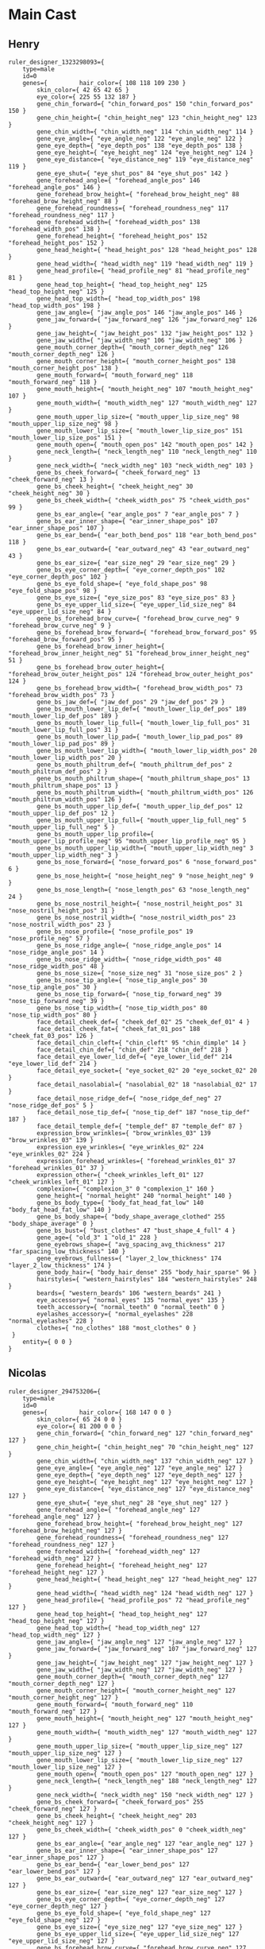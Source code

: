 * Main Cast
** Henry
#+begin_example
ruler_designer_1323298093={
	type=male
	id=0
	genes={ 		hair_color={ 108 118 109 230 }
 		skin_color={ 42 65 42 65 }
 		eye_color={ 225 55 132 187 }
 		gene_chin_forward={ "chin_forward_pos" 150 "chin_forward_pos" 150 }
 		gene_chin_height={ "chin_height_neg" 123 "chin_height_neg" 123 }
 		gene_chin_width={ "chin_width_neg" 114 "chin_width_neg" 114 }
 		gene_eye_angle={ "eye_angle_neg" 122 "eye_angle_neg" 122 }
 		gene_eye_depth={ "eye_depth_pos" 138 "eye_depth_pos" 138 }
 		gene_eye_height={ "eye_height_neg" 124 "eye_height_neg" 124 }
 		gene_eye_distance={ "eye_distance_neg" 119 "eye_distance_neg" 119 }
 		gene_eye_shut={ "eye_shut_pos" 84 "eye_shut_pos" 142 }
 		gene_forehead_angle={ "forehead_angle_pos" 146 "forehead_angle_pos" 146 }
 		gene_forehead_brow_height={ "forehead_brow_height_neg" 88 "forehead_brow_height_neg" 88 }
 		gene_forehead_roundness={ "forehead_roundness_neg" 117 "forehead_roundness_neg" 117 }
 		gene_forehead_width={ "forehead_width_pos" 138 "forehead_width_pos" 138 }
 		gene_forehead_height={ "forehead_height_pos" 152 "forehead_height_pos" 152 }
 		gene_head_height={ "head_height_pos" 128 "head_height_pos" 128 }
 		gene_head_width={ "head_width_neg" 119 "head_width_neg" 119 }
 		gene_head_profile={ "head_profile_neg" 81 "head_profile_neg" 81 }
 		gene_head_top_height={ "head_top_height_neg" 125 "head_top_height_neg" 125 }
 		gene_head_top_width={ "head_top_width_pos" 198 "head_top_width_pos" 198 }
 		gene_jaw_angle={ "jaw_angle_pos" 146 "jaw_angle_pos" 146 }
 		gene_jaw_forward={ "jaw_forward_neg" 126 "jaw_forward_neg" 126 }
 		gene_jaw_height={ "jaw_height_pos" 132 "jaw_height_pos" 132 }
 		gene_jaw_width={ "jaw_width_neg" 106 "jaw_width_neg" 106 }
 		gene_mouth_corner_depth={ "mouth_corner_depth_neg" 126 "mouth_corner_depth_neg" 126 }
 		gene_mouth_corner_height={ "mouth_corner_height_pos" 138 "mouth_corner_height_pos" 138 }
 		gene_mouth_forward={ "mouth_forward_neg" 118 "mouth_forward_neg" 118 }
 		gene_mouth_height={ "mouth_height_neg" 107 "mouth_height_neg" 107 }
 		gene_mouth_width={ "mouth_width_neg" 127 "mouth_width_neg" 127 }
 		gene_mouth_upper_lip_size={ "mouth_upper_lip_size_neg" 98 "mouth_upper_lip_size_neg" 98 }
 		gene_mouth_lower_lip_size={ "mouth_lower_lip_size_pos" 151 "mouth_lower_lip_size_pos" 151 }
 		gene_mouth_open={ "mouth_open_pos" 142 "mouth_open_pos" 142 }
 		gene_neck_length={ "neck_length_neg" 110 "neck_length_neg" 110 }
 		gene_neck_width={ "neck_width_neg" 103 "neck_width_neg" 103 }
 		gene_bs_cheek_forward={ "cheek_forward_neg" 13 "cheek_forward_neg" 13 }
 		gene_bs_cheek_height={ "cheek_height_neg" 30 "cheek_height_neg" 30 }
 		gene_bs_cheek_width={ "cheek_width_pos" 75 "cheek_width_pos" 99 }
 		gene_bs_ear_angle={ "ear_angle_pos" 7 "ear_angle_pos" 7 }
 		gene_bs_ear_inner_shape={ "ear_inner_shape_pos" 107 "ear_inner_shape_pos" 107 }
 		gene_bs_ear_bend={ "ear_both_bend_pos" 118 "ear_both_bend_pos" 118 }
 		gene_bs_ear_outward={ "ear_outward_neg" 43 "ear_outward_neg" 43 }
 		gene_bs_ear_size={ "ear_size_neg" 29 "ear_size_neg" 29 }
 		gene_bs_eye_corner_depth={ "eye_corner_depth_pos" 102 "eye_corner_depth_pos" 102 }
 		gene_bs_eye_fold_shape={ "eye_fold_shape_pos" 98 "eye_fold_shape_pos" 98 }
 		gene_bs_eye_size={ "eye_size_pos" 83 "eye_size_pos" 83 }
 		gene_bs_eye_upper_lid_size={ "eye_upper_lid_size_neg" 84 "eye_upper_lid_size_neg" 84 }
 		gene_bs_forehead_brow_curve={ "forehead_brow_curve_neg" 9 "forehead_brow_curve_neg" 9 }
 		gene_bs_forehead_brow_forward={ "forehead_brow_forward_pos" 95 "forehead_brow_forward_pos" 95 }
 		gene_bs_forehead_brow_inner_height={ "forehead_brow_inner_height_neg" 51 "forehead_brow_inner_height_neg" 51 }
 		gene_bs_forehead_brow_outer_height={ "forehead_brow_outer_height_pos" 124 "forehead_brow_outer_height_pos" 124 }
 		gene_bs_forehead_brow_width={ "forehead_brow_width_pos" 73 "forehead_brow_width_pos" 73 }
 		gene_bs_jaw_def={ "jaw_def_pos" 29 "jaw_def_pos" 29 }
 		gene_bs_mouth_lower_lip_def={ "mouth_lower_lip_def_pos" 189 "mouth_lower_lip_def_pos" 189 }
 		gene_bs_mouth_lower_lip_full={ "mouth_lower_lip_full_pos" 31 "mouth_lower_lip_full_pos" 31 }
 		gene_bs_mouth_lower_lip_pad={ "mouth_lower_lip_pad_pos" 89 "mouth_lower_lip_pad_pos" 89 }
 		gene_bs_mouth_lower_lip_width={ "mouth_lower_lip_width_pos" 20 "mouth_lower_lip_width_pos" 20 }
 		gene_bs_mouth_philtrum_def={ "mouth_philtrum_def_pos" 2 "mouth_philtrum_def_pos" 2 }
 		gene_bs_mouth_philtrum_shape={ "mouth_philtrum_shape_pos" 13 "mouth_philtrum_shape_pos" 13 }
 		gene_bs_mouth_philtrum_width={ "mouth_philtrum_width_pos" 126 "mouth_philtrum_width_pos" 126 }
 		gene_bs_mouth_upper_lip_def={ "mouth_upper_lip_def_pos" 12 "mouth_upper_lip_def_pos" 12 }
 		gene_bs_mouth_upper_lip_full={ "mouth_upper_lip_full_neg" 5 "mouth_upper_lip_full_neg" 5 }
 		gene_bs_mouth_upper_lip_profile={ "mouth_upper_lip_profile_neg" 95 "mouth_upper_lip_profile_neg" 95 }
 		gene_bs_mouth_upper_lip_width={ "mouth_upper_lip_width_neg" 3 "mouth_upper_lip_width_neg" 3 }
 		gene_bs_nose_forward={ "nose_forward_pos" 6 "nose_forward_pos" 6 }
 		gene_bs_nose_height={ "nose_height_neg" 9 "nose_height_neg" 9 }
 		gene_bs_nose_length={ "nose_length_pos" 63 "nose_length_neg" 24 }
 		gene_bs_nose_nostril_height={ "nose_nostril_height_pos" 31 "nose_nostril_height_pos" 31 }
 		gene_bs_nose_nostril_width={ "nose_nostril_width_pos" 23 "nose_nostril_width_pos" 23 }
 		gene_bs_nose_profile={ "nose_profile_pos" 19 "nose_profile_neg" 57 }
 		gene_bs_nose_ridge_angle={ "nose_ridge_angle_pos" 14 "nose_ridge_angle_pos" 14 }
 		gene_bs_nose_ridge_width={ "nose_ridge_width_pos" 48 "nose_ridge_width_pos" 48 }
 		gene_bs_nose_size={ "nose_size_neg" 31 "nose_size_pos" 2 }
 		gene_bs_nose_tip_angle={ "nose_tip_angle_pos" 30 "nose_tip_angle_pos" 30 }
 		gene_bs_nose_tip_forward={ "nose_tip_forward_neg" 39 "nose_tip_forward_neg" 39 }
 		gene_bs_nose_tip_width={ "nose_tip_width_pos" 80 "nose_tip_width_pos" 80 }
 		face_detail_cheek_def={ "cheek_def_02" 25 "cheek_def_01" 4 }
 		face_detail_cheek_fat={ "cheek_fat_01_pos" 188 "cheek_fat_03_pos" 126 }
 		face_detail_chin_cleft={ "chin_cleft" 95 "chin_dimple" 14 }
 		face_detail_chin_def={ "chin_def" 218 "chin_def" 218 }
 		face_detail_eye_lower_lid_def={ "eye_lower_lid_def" 214 "eye_lower_lid_def" 214 }
 		face_detail_eye_socket={ "eye_socket_02" 20 "eye_socket_02" 20 }
 		face_detail_nasolabial={ "nasolabial_02" 18 "nasolabial_02" 17 }
 		face_detail_nose_ridge_def={ "nose_ridge_def_neg" 27 "nose_ridge_def_pos" 5 }
 		face_detail_nose_tip_def={ "nose_tip_def" 187 "nose_tip_def" 187 }
 		face_detail_temple_def={ "temple_def" 87 "temple_def" 87 }
 		expression_brow_wrinkles={ "brow_wrinkles_03" 139 "brow_wrinkles_03" 139 }
 		expression_eye_wrinkles={ "eye_wrinkles_02" 224 "eye_wrinkles_02" 224 }
 		expression_forehead_wrinkles={ "forehead_wrinkles_01" 37 "forehead_wrinkles_01" 37 }
 		expression_other={ "cheek_wrinkles_left_01" 127 "cheek_wrinkles_left_01" 127 }
 		complexion={ "complexion_3" 0 "complexion_1" 160 }
 		gene_height={ "normal_height" 240 "normal_height" 140 }
 		gene_bs_body_type={ "body_fat_head_fat_low" 140 "body_fat_head_fat_low" 140 }
 		gene_bs_body_shape={ "body_shape_average_clothed" 255 "body_shape_average" 0 }
 		gene_bs_bust={ "bust_clothes" 47 "bust_shape_4_full" 4 }
 		gene_age={ "old_3" 1 "old_1" 228 }
 		gene_eyebrows_shape={ "avg_spacing_avg_thickness" 217 "far_spacing_low_thickness" 140 }
 		gene_eyebrows_fullness={ "layer_2_low_thickness" 174 "layer_2_low_thickness" 174 }
 		gene_body_hair={ "body_hair_dense" 255 "body_hair_sparse" 96 }
 		hairstyles={ "western_hairstyles" 184 "western_hairstyles" 248 }
 		beards={ "western_beards" 106 "western_beards" 241 }
 		eye_accessory={ "normal_eyes" 135 "normal_eyes" 135 }
 		teeth_accessory={ "normal_teeth" 0 "normal_teeth" 0 }
 		eyelashes_accessory={ "normal_eyelashes" 228 "normal_eyelashes" 228 }
 		clothes={ "no_clothes" 188 "most_clothes" 0 }
 }
	entity={ 0 0 }
}
#+end_example

** Nicolas
#+begin_example
ruler_designer_294753206={
	type=male
	id=0
	genes={ 		hair_color={ 168 147 0 0 }
 		skin_color={ 65 24 0 0 }
 		eye_color={ 81 200 0 0 }
 		gene_chin_forward={ "chin_forward_neg" 127 "chin_forward_neg" 127 }
 		gene_chin_height={ "chin_height_neg" 70 "chin_height_neg" 127 }
 		gene_chin_width={ "chin_width_neg" 137 "chin_width_neg" 127 }
 		gene_eye_angle={ "eye_angle_neg" 127 "eye_angle_neg" 127 }
 		gene_eye_depth={ "eye_depth_neg" 127 "eye_depth_neg" 127 }
 		gene_eye_height={ "eye_height_neg" 127 "eye_height_neg" 127 }
 		gene_eye_distance={ "eye_distance_neg" 127 "eye_distance_neg" 127 }
 		gene_eye_shut={ "eye_shut_neg" 28 "eye_shut_neg" 127 }
 		gene_forehead_angle={ "forehead_angle_neg" 127 "forehead_angle_neg" 127 }
 		gene_forehead_brow_height={ "forehead_brow_height_neg" 127 "forehead_brow_height_neg" 127 }
 		gene_forehead_roundness={ "forehead_roundness_neg" 127 "forehead_roundness_neg" 127 }
 		gene_forehead_width={ "forehead_width_neg" 127 "forehead_width_neg" 127 }
 		gene_forehead_height={ "forehead_height_neg" 127 "forehead_height_neg" 127 }
 		gene_head_height={ "head_height_neg" 127 "head_height_neg" 127 }
 		gene_head_width={ "head_width_neg" 124 "head_width_neg" 127 }
 		gene_head_profile={ "head_profile_pos" 72 "head_profile_neg" 127 }
 		gene_head_top_height={ "head_top_height_neg" 127 "head_top_height_neg" 127 }
 		gene_head_top_width={ "head_top_width_neg" 127 "head_top_width_neg" 127 }
 		gene_jaw_angle={ "jaw_angle_neg" 127 "jaw_angle_neg" 127 }
 		gene_jaw_forward={ "jaw_forward_neg" 107 "jaw_forward_neg" 127 }
 		gene_jaw_height={ "jaw_height_neg" 127 "jaw_height_neg" 127 }
 		gene_jaw_width={ "jaw_width_neg" 127 "jaw_width_neg" 127 }
 		gene_mouth_corner_depth={ "mouth_corner_depth_neg" 127 "mouth_corner_depth_neg" 127 }
 		gene_mouth_corner_height={ "mouth_corner_height_neg" 127 "mouth_corner_height_neg" 127 }
 		gene_mouth_forward={ "mouth_forward_neg" 110 "mouth_forward_neg" 127 }
 		gene_mouth_height={ "mouth_height_neg" 127 "mouth_height_neg" 127 }
 		gene_mouth_width={ "mouth_width_neg" 127 "mouth_width_neg" 127 }
 		gene_mouth_upper_lip_size={ "mouth_upper_lip_size_neg" 127 "mouth_upper_lip_size_neg" 127 }
 		gene_mouth_lower_lip_size={ "mouth_lower_lip_size_neg" 127 "mouth_lower_lip_size_neg" 127 }
 		gene_mouth_open={ "mouth_open_pos" 127 "mouth_open_neg" 127 }
 		gene_neck_length={ "neck_length_neg" 188 "neck_length_neg" 127 }
 		gene_neck_width={ "neck_width_neg" 150 "neck_width_neg" 127 }
 		gene_bs_cheek_forward={ "cheek_forward_pos" 255 "cheek_forward_neg" 127 }
 		gene_bs_cheek_height={ "cheek_height_neg" 203 "cheek_height_neg" 127 }
 		gene_bs_cheek_width={ "cheek_width_pos" 0 "cheek_width_neg" 127 }
 		gene_bs_ear_angle={ "ear_angle_neg" 127 "ear_angle_neg" 127 }
 		gene_bs_ear_inner_shape={ "ear_inner_shape_pos" 127 "ear_inner_shape_pos" 127 }
 		gene_bs_ear_bend={ "ear_lower_bend_pos" 127 "ear_lower_bend_pos" 127 }
 		gene_bs_ear_outward={ "ear_outward_neg" 127 "ear_outward_neg" 127 }
 		gene_bs_ear_size={ "ear_size_neg" 127 "ear_size_neg" 127 }
 		gene_bs_eye_corner_depth={ "eye_corner_depth_neg" 127 "eye_corner_depth_neg" 127 }
 		gene_bs_eye_fold_shape={ "eye_fold_shape_neg" 127 "eye_fold_shape_neg" 127 }
 		gene_bs_eye_size={ "eye_size_neg" 127 "eye_size_neg" 127 }
 		gene_bs_eye_upper_lid_size={ "eye_upper_lid_size_neg" 127 "eye_upper_lid_size_neg" 127 }
 		gene_bs_forehead_brow_curve={ "forehead_brow_curve_neg" 127 "forehead_brow_curve_neg" 127 }
 		gene_bs_forehead_brow_forward={ "forehead_brow_forward_neg" 127 "forehead_brow_forward_neg" 127 }
 		gene_bs_forehead_brow_inner_height={ "forehead_brow_inner_height_neg" 127 "forehead_brow_inner_height_neg" 127 }
 		gene_bs_forehead_brow_outer_height={ "forehead_brow_outer_height_neg" 127 "forehead_brow_outer_height_neg" 127 }
 		gene_bs_forehead_brow_width={ "forehead_brow_width_neg" 127 "forehead_brow_width_neg" 127 }
 		gene_bs_jaw_def={ "jaw_def_pos" 86 "jaw_def_neg" 127 }
 		gene_bs_mouth_lower_lip_def={ "mouth_lower_lip_def_pos" 127 "mouth_lower_lip_def_pos" 127 }
 		gene_bs_mouth_lower_lip_full={ "mouth_lower_lip_full_neg" 127 "mouth_lower_lip_full_neg" 127 }
 		gene_bs_mouth_lower_lip_pad={ "mouth_lower_lip_pad_neg" 127 "mouth_lower_lip_pad_neg" 127 }
 		gene_bs_mouth_lower_lip_width={ "mouth_lower_lip_width_neg" 127 "mouth_lower_lip_width_neg" 127 }
 		gene_bs_mouth_philtrum_def={ "mouth_philtrum_def_pos" 127 "mouth_philtrum_def_pos" 127 }
 		gene_bs_mouth_philtrum_shape={ "mouth_philtrum_shape_neg" 127 "mouth_philtrum_shape_neg" 127 }
 		gene_bs_mouth_philtrum_width={ "mouth_philtrum_width_neg" 127 "mouth_philtrum_width_neg" 127 }
 		gene_bs_mouth_upper_lip_def={ "mouth_upper_lip_def_pos" 127 "mouth_upper_lip_def_pos" 127 }
 		gene_bs_mouth_upper_lip_full={ "mouth_upper_lip_full_neg" 127 "mouth_upper_lip_full_neg" 127 }
 		gene_bs_mouth_upper_lip_profile={ "mouth_upper_lip_profile_neg" 127 "mouth_upper_lip_profile_neg" 127 }
 		gene_bs_mouth_upper_lip_width={ "mouth_upper_lip_width_neg" 127 "mouth_upper_lip_width_neg" 127 }
 		gene_bs_nose_forward={ "nose_forward_neg" 127 "nose_forward_neg" 127 }
 		gene_bs_nose_height={ "nose_height_neg" 2 "nose_height_neg" 127 }
 		gene_bs_nose_length={ "nose_length_pos" 105 "nose_length_neg" 127 }
 		gene_bs_nose_nostril_height={ "nose_nostril_height_neg" 127 "nose_nostril_height_neg" 127 }
 		gene_bs_nose_nostril_width={ "nose_nostril_width_neg" 127 "nose_nostril_width_neg" 127 }
 		gene_bs_nose_profile={ "nose_profile_neg" 127 "nose_profile_neg" 127 }
 		gene_bs_nose_ridge_angle={ "nose_ridge_angle_neg" 127 "nose_ridge_angle_neg" 127 }
 		gene_bs_nose_ridge_width={ "nose_ridge_width_neg" 127 "nose_ridge_width_neg" 127 }
 		gene_bs_nose_size={ "nose_size_neg" 127 "nose_size_neg" 127 }
 		gene_bs_nose_tip_angle={ "nose_tip_angle_neg" 127 "nose_tip_angle_neg" 127 }
 		gene_bs_nose_tip_forward={ "nose_tip_forward_neg" 127 "nose_tip_forward_neg" 127 }
 		gene_bs_nose_tip_width={ "nose_tip_width_neg" 127 "nose_tip_width_neg" 127 }
 		face_detail_cheek_def={ "cheek_def_01" 127 "cheek_def_01" 127 }
 		face_detail_cheek_fat={ "cheek_fat_01_neg" 0 "cheek_fat_01_pos" 127 }
 		face_detail_chin_cleft={ "chin_cleft" 127 "chin_cleft" 127 }
 		face_detail_chin_def={ "chin_def" 165 "chin_def" 127 }
 		face_detail_eye_lower_lid_def={ "eye_lower_lid_def" 127 "eye_lower_lid_def" 127 }
 		face_detail_eye_socket={ "eye_socket_01" 127 "eye_socket_01" 127 }
 		face_detail_nasolabial={ "nasolabial_03" 108 "nasolabial_01" 127 }
 		face_detail_nose_ridge_def={ "nose_ridge_def_pos" 127 "nose_ridge_def_pos" 127 }
 		face_detail_nose_tip_def={ "nose_tip_def" 127 "nose_tip_def" 127 }
 		face_detail_temple_def={ "temple_def" 127 "temple_def" 127 }
 		expression_brow_wrinkles={ "brow_wrinkles_01" 127 "brow_wrinkles_01" 127 }
 		expression_eye_wrinkles={ "eye_wrinkles_01" 127 "eye_wrinkles_01" 127 }
 		expression_forehead_wrinkles={ "forehead_wrinkles_01" 127 "forehead_wrinkles_01" 127 }
 		expression_other={ "cheek_wrinkles_left_01" 127 "cheek_wrinkles_left_01" 127 }
 		complexion={ "complexion_beauty_1" 151 "complexion_1" 127 }
 		gene_height={ "full_height" 168 "full_height" 127 }
 		gene_bs_body_type={ "body_average" 138 "body_average" 127 }
 		gene_bs_body_shape={ "body_shape_average_clothed" 255 "body_shape_average_clothed" 127 }
 		gene_bs_bust={ "bust_clothes" 127 "bust_clothes" 127 }
 		gene_age={ "old_beauty_1" 255 "old_1" 127 }
 		gene_eyebrows_shape={ "avg_spacing_low_thickness" 225 "no_eyebrows" 127 }
 		gene_eyebrows_fullness={ "layer_2_avg_thickness" 255 "no_eyebrows" 127 }
 		gene_body_hair={ "body_hair_avg_low_stubble" 255 "body_hair_sparse" 127 }
 		hairstyles={ "western_hairstyles" 253 "all_hairstyles" 0 }
 		beards={ "western_beards" 96 "no_beard" 0 }
 		eye_accessory={ "normal_eyes" 0 "normal_eyes" 0 }
 		teeth_accessory={ "no_teeth" 0 "normal_teeth" 0 }
 		eyelashes_accessory={ "no_eyelashes" 0 "no_eyelashes" 0 }
 		clothes={ "no_clothes" 188 "most_clothes" 0 }
 }
	entity={ 0 0 }
}
#+end_example

** Simon Hayward
#+begin_example
ruler_designer_611914042={
	type=male
	id=0
	genes={ 		hair_color={ 135 147 234 144 }
 		skin_color={ 127 69 127 69 }
 		eye_color={ 54 121 195 153 }
 		gene_chin_forward={ "chin_forward_neg" 125 "chin_forward_neg" 125 }
 		gene_chin_height={ "chin_height_neg" 121 "chin_height_neg" 121 }
 		gene_chin_width={ "chin_width_neg" 119 "chin_width_neg" 119 }
 		gene_eye_angle={ "eye_angle_neg" 116 "eye_angle_neg" 116 }
 		gene_eye_depth={ "eye_depth_neg" 115 "eye_depth_neg" 115 }
 		gene_eye_height={ "eye_height_pos" 139 "eye_height_pos" 139 }
 		gene_eye_distance={ "eye_distance_neg" 117 "eye_distance_neg" 117 }
 		gene_eye_shut={ "eye_shut_neg" 109 "eye_shut_neg" 109 }
 		gene_forehead_angle={ "forehead_angle_neg" 115 "forehead_angle_neg" 115 }
 		gene_forehead_brow_height={ "forehead_brow_height_pos" 173 "forehead_brow_height_pos" 173 }
 		gene_forehead_roundness={ "forehead_roundness_pos" 139 "forehead_roundness_pos" 139 }
 		gene_forehead_width={ "forehead_width_pos" 128 "forehead_width_pos" 128 }
 		gene_forehead_height={ "forehead_height_neg" 96 "forehead_height_neg" 96 }
 		gene_head_height={ "head_height_neg" 113 "head_height_neg" 113 }
 		gene_head_width={ "head_width_pos" 134 "head_width_pos" 134 }
 		gene_head_profile={ "head_profile_neg" 117 "head_profile_neg" 117 }
 		gene_head_top_height={ "head_top_height_neg" 120 "head_top_height_neg" 120 }
 		gene_head_top_width={ "head_top_width_pos" 187 "head_top_width_pos" 187 }
 		gene_jaw_angle={ "jaw_angle_neg" 112 "jaw_angle_neg" 112 }
 		gene_jaw_forward={ "jaw_forward_neg" 95 "jaw_forward_neg" 95 }
 		gene_jaw_height={ "jaw_height_neg" 121 "jaw_height_neg" 121 }
 		gene_jaw_width={ "jaw_width_pos" 151 "jaw_width_pos" 151 }
 		gene_mouth_corner_depth={ "mouth_corner_depth_pos" 132 "mouth_corner_depth_pos" 132 }
 		gene_mouth_corner_height={ "mouth_corner_height_pos" 134 "mouth_corner_height_pos" 134 }
 		gene_mouth_forward={ "mouth_forward_pos" 143 "mouth_forward_pos" 143 }
 		gene_mouth_height={ "mouth_height_neg" 127 "mouth_height_neg" 127 }
 		gene_mouth_width={ "mouth_width_pos" 138 "mouth_width_pos" 138 }
 		gene_mouth_upper_lip_size={ "mouth_upper_lip_size_pos" 48 "mouth_upper_lip_size_pos" 133 }
 		gene_mouth_lower_lip_size={ "mouth_lower_lip_size_neg" 123 "mouth_lower_lip_size_neg" 123 }
 		gene_mouth_open={ "mouth_open_neg" 26 "mouth_open_neg" 26 }
 		gene_neck_length={ "neck_length_pos" 153 "neck_length_pos" 153 }
 		gene_neck_width={ "neck_width_pos" 132 "neck_width_pos" 132 }
 		gene_bs_cheek_forward={ "cheek_forward_neg" 120 "cheek_forward_neg" 120 }
 		gene_bs_cheek_height={ "cheek_height_neg" 79 "cheek_height_neg" 79 }
 		gene_bs_cheek_width={ "cheek_width_pos" 110 "cheek_width_pos" 110 }
 		gene_bs_ear_angle={ "ear_angle_neg" 16 "ear_angle_neg" 16 }
 		gene_bs_ear_inner_shape={ "ear_inner_shape_pos" 49 "ear_inner_shape_pos" 49 }
 		gene_bs_ear_bend={ "ear_upper_bend_pos" 170 "ear_upper_bend_pos" 170 }
 		gene_bs_ear_outward={ "ear_outward_pos" 51 "ear_outward_pos" 51 }
 		gene_bs_ear_size={ "ear_size_neg" 69 "ear_size_neg" 69 }
 		gene_bs_eye_corner_depth={ "eye_corner_depth_neg" 94 "eye_corner_depth_neg" 94 }
 		gene_bs_eye_fold_shape={ "eye_fold_shape_pos" 32 "eye_fold_shape_pos" 32 }
 		gene_bs_eye_size={ "eye_size_neg" 73 "eye_size_neg" 73 }
 		gene_bs_eye_upper_lid_size={ "eye_upper_lid_size_neg" 70 "eye_upper_lid_size_neg" 70 }
 		gene_bs_forehead_brow_curve={ "forehead_brow_curve_neg" 45 "forehead_brow_curve_neg" 45 }
 		gene_bs_forehead_brow_forward={ "forehead_brow_forward_pos" 7 "forehead_brow_forward_pos" 7 }
 		gene_bs_forehead_brow_inner_height={ "forehead_brow_inner_height_neg" 92 "forehead_brow_inner_height_neg" 92 }
 		gene_bs_forehead_brow_outer_height={ "forehead_brow_outer_height_neg" 117 "forehead_brow_outer_height_neg" 117 }
 		gene_bs_forehead_brow_width={ "forehead_brow_width_pos" 81 "forehead_brow_width_pos" 81 }
 		gene_bs_jaw_def={ "jaw_def_pos" 54 "jaw_def_pos" 54 }
 		gene_bs_mouth_lower_lip_def={ "mouth_lower_lip_def_pos" 177 "mouth_lower_lip_def_pos" 177 }
 		gene_bs_mouth_lower_lip_full={ "mouth_lower_lip_full_pos" 23 "mouth_lower_lip_full_pos" 23 }
 		gene_bs_mouth_lower_lip_pad={ "mouth_lower_lip_pad_pos" 0 "mouth_lower_lip_pad_neg" 0 }
 		gene_bs_mouth_lower_lip_width={ "mouth_lower_lip_width_pos" 113 "mouth_lower_lip_width_pos" 113 }
 		gene_bs_mouth_philtrum_def={ "mouth_philtrum_def_pos" 33 "mouth_philtrum_def_pos" 33 }
 		gene_bs_mouth_philtrum_shape={ "mouth_philtrum_shape_pos" 38 "mouth_philtrum_shape_pos" 38 }
 		gene_bs_mouth_philtrum_width={ "mouth_philtrum_width_neg" 95 "mouth_philtrum_width_neg" 95 }
 		gene_bs_mouth_upper_lip_def={ "mouth_upper_lip_def_pos" 13 "mouth_upper_lip_def_pos" 13 }
 		gene_bs_mouth_upper_lip_full={ "mouth_upper_lip_full_pos" 10 "mouth_upper_lip_full_pos" 10 }
 		gene_bs_mouth_upper_lip_profile={ "mouth_upper_lip_profile_pos" 77 "mouth_upper_lip_profile_pos" 77 }
 		gene_bs_mouth_upper_lip_width={ "mouth_upper_lip_width_neg" 126 "mouth_upper_lip_width_neg" 126 }
 		gene_bs_nose_forward={ "nose_forward_pos" 35 "nose_forward_pos" 35 }
 		gene_bs_nose_height={ "nose_height_pos" 84 "nose_height_pos" 84 }
 		gene_bs_nose_length={ "nose_length_neg" 16 "nose_length_neg" 16 }
 		gene_bs_nose_nostril_height={ "nose_nostril_height_neg" 38 "nose_nostril_height_neg" 38 }
 		gene_bs_nose_nostril_width={ "nose_nostril_width_neg" 32 "nose_nostril_width_neg" 32 }
 		gene_bs_nose_profile={ "nose_profile_hawk" 69 "nose_profile_hawk" 69 }
 		gene_bs_nose_ridge_angle={ "nose_ridge_angle_pos" 35 "nose_ridge_angle_pos" 35 }
 		gene_bs_nose_ridge_width={ "nose_ridge_width_neg" 129 "nose_ridge_width_neg" 15 }
 		gene_bs_nose_size={ "nose_size_neg" 95 "nose_size_pos" 76 }
 		gene_bs_nose_tip_angle={ "nose_tip_angle_neg" 3 "nose_tip_angle_neg" 3 }
 		gene_bs_nose_tip_forward={ "nose_tip_forward_neg" 59 "nose_tip_forward_neg" 59 }
 		gene_bs_nose_tip_width={ "nose_tip_width_neg" 37 "nose_tip_width_pos" 140 }
 		face_detail_cheek_def={ "cheek_def_02" 0 "cheek_def_02" 10 }
 		face_detail_cheek_fat={ "cheek_fat_01_pos" 22 "cheek_fat_01_pos" 22 }
 		face_detail_chin_cleft={ "chin_cleft" 110 "chin_cleft" 110 }
 		face_detail_chin_def={ "chin_def" 16 "chin_def" 16 }
 		face_detail_eye_lower_lid_def={ "eye_lower_lid_def" 32 "eye_lower_lid_def" 32 }
 		face_detail_eye_socket={ "eye_socket_02" 196 "eye_socket_02" 196 }
 		face_detail_nasolabial={ "nasolabial_02" 160 "nasolabial_03" 20 }
 		face_detail_nose_ridge_def={ "nose_ridge_def_neg" 4 "nose_ridge_def_neg" 4 }
 		face_detail_nose_tip_def={ "nose_tip_def" 228 "nose_tip_def" 228 }
 		face_detail_temple_def={ "temple_def" 81 "temple_def" 81 }
 		expression_brow_wrinkles={ "brow_wrinkles_04" 74 "brow_wrinkles_04" 74 }
 		expression_eye_wrinkles={ "eye_wrinkles_02" 205 "eye_wrinkles_02" 205 }
 		expression_forehead_wrinkles={ "forehead_wrinkles_03" 231 "forehead_wrinkles_03" 231 }
 		expression_other={ "cheek_wrinkles_left_01" 127 "cheek_wrinkles_left_01" 127 }
 		complexion={ "complexion_7" 230 "complexion_6" 178 }
 		gene_height={ "normal_height" 232 "normal_height" 122 }
 		gene_bs_body_type={ "body_fat_head_fat_low" 148 "body_fat_head_fat_medium" 136 }
 		gene_bs_body_shape={ "body_shape_average_clothed" 255 "body_shape_average" 23 }
 		gene_bs_bust={ "bust_clothes" 102 "bust_shape_4_half" 102 }
 		gene_age={ "old_4" 168 "old_4" 131 }
 		gene_eyebrows_shape={ "close_spacing_avg_thickness" 119 "far_spacing_avg_thickness" 119 }
 		gene_eyebrows_fullness={ "layer_2_high_thickness" 255 "layer_2_avg_thickness" 67 }
 		gene_body_hair={ "body_hair_avg_low_stubble" 255 "body_hair_avg" 172 }
 		hairstyles={ "western_hairstyles" 115 "western_hairstyles" 93 }
 		beards={ "western_beards" 106 "western_beards" 253 }
 		eye_accessory={ "normal_eyes" 38 "normal_eyes" 38 }
 		teeth_accessory={ "normal_teeth" 0 "normal_teeth" 0 }
 		eyelashes_accessory={ "normal_eyelashes" 35 "normal_eyelashes" 35 }
 		clothes={ "no_clothes" 188 "most_clothes" 0 }
 }
	entity={ 0 0 }
}
#+end_example
** Stephen Tilly
#+begin_example
ruler_designer_3498025522={
	type=male
	id=0
	genes={ 		hair_color={ 246 149 233 76 }
 		skin_color={ 73 90 73 90 }
 		eye_color={ 246 64 195 165 }
 		gene_chin_forward={ "chin_forward_pos" 133 "chin_forward_pos" 133 }
 		gene_chin_height={ "chin_height_neg" 114 "chin_height_neg" 114 }
 		gene_chin_width={ "chin_width_neg" 125 "chin_width_neg" 125 }
 		gene_eye_angle={ "eye_angle_neg" 126 "eye_angle_neg" 126 }
 		gene_eye_depth={ "eye_depth_pos" 127 "eye_depth_pos" 127 }
 		gene_eye_height={ "eye_height_neg" 123 "eye_height_neg" 123 }
 		gene_eye_distance={ "eye_distance_pos" 132 "eye_distance_pos" 132 }
 		gene_eye_shut={ "eye_shut_pos" 94 "eye_shut_pos" 147 }
 		gene_forehead_angle={ "forehead_angle_pos" 133 "forehead_angle_pos" 133 }
 		gene_forehead_brow_height={ "forehead_brow_height_pos" 134 "forehead_brow_height_pos" 134 }
 		gene_forehead_roundness={ "forehead_roundness_pos" 176 "forehead_roundness_pos" 176 }
 		gene_forehead_width={ "forehead_width_neg" 117 "forehead_width_neg" 117 }
 		gene_forehead_height={ "forehead_height_pos" 188 "forehead_height_pos" 188 }
 		gene_head_height={ "head_height_pos" 100 "head_height_pos" 141 }
 		gene_head_width={ "head_width_neg" 123 "head_width_neg" 123 }
 		gene_head_profile={ "head_profile_pos" 111 "head_profile_pos" 136 }
 		gene_head_top_height={ "head_top_height_pos" 59 "head_top_height_pos" 153 }
 		gene_head_top_width={ "head_top_width_pos" 142 "head_top_width_pos" 142 }
 		gene_jaw_angle={ "jaw_angle_neg" 117 "jaw_angle_neg" 117 }
 		gene_jaw_forward={ "jaw_forward_neg" 115 "jaw_forward_neg" 115 }
 		gene_jaw_height={ "jaw_height_neg" 124 "jaw_height_neg" 124 }
 		gene_jaw_width={ "jaw_width_neg" 113 "jaw_width_neg" 113 }
 		gene_mouth_corner_depth={ "mouth_corner_depth_neg" 122 "mouth_corner_depth_neg" 122 }
 		gene_mouth_corner_height={ "mouth_corner_height_neg" 127 "mouth_corner_height_neg" 127 }
 		gene_mouth_forward={ "mouth_forward_neg" 101 "mouth_forward_neg" 101 }
 		gene_mouth_height={ "mouth_height_neg" 108 "mouth_height_neg" 108 }
 		gene_mouth_width={ "mouth_width_neg" 53 "mouth_width_neg" 53 }
 		gene_mouth_upper_lip_size={ "mouth_upper_lip_size_pos" 178 "mouth_upper_lip_size_pos" 178 }
 		gene_mouth_lower_lip_size={ "mouth_lower_lip_size_neg" 89 "mouth_lower_lip_size_neg" 89 }
 		gene_mouth_open={ "mouth_open_neg" 62 "mouth_open_neg" 62 }
 		gene_neck_length={ "neck_length_pos" 98 "neck_length_pos" 141 }
 		gene_neck_width={ "neck_width_neg" 119 "neck_width_neg" 111 }
 		gene_bs_cheek_forward={ "cheek_forward_neg" 49 "cheek_forward_neg" 49 }
 		gene_bs_cheek_height={ "cheek_height_neg" 28 "cheek_height_neg" 28 }
 		gene_bs_cheek_width={ "cheek_width_pos" 38 "cheek_width_pos" 38 }
 		gene_bs_ear_angle={ "ear_angle_pos" 3 "ear_angle_pos" 3 }
 		gene_bs_ear_inner_shape={ "ear_inner_shape_pos" 84 "ear_inner_shape_pos" 84 }
 		gene_bs_ear_bend={ "ear_upper_bend_pos" 44 "ear_upper_bend_pos" 44 }
 		gene_bs_ear_outward={ "ear_outward_neg" 58 "ear_outward_neg" 58 }
 		gene_bs_ear_size={ "ear_size_neg" 50 "ear_size_neg" 50 }
 		gene_bs_eye_corner_depth={ "eye_corner_depth_neg" 189 "eye_corner_depth_neg" 189 }
 		gene_bs_eye_fold_shape={ "eye_fold_shape_neg" 14 "eye_fold_shape_neg" 14 }
 		gene_bs_eye_size={ "eye_size_pos" 43 "eye_size_neg" 34 }
 		gene_bs_eye_upper_lid_size={ "eye_upper_lid_size_neg" 70 "eye_upper_lid_size_neg" 70 }
 		gene_bs_forehead_brow_curve={ "forehead_brow_curve_neg" 122 "forehead_brow_curve_neg" 122 }
 		gene_bs_forehead_brow_forward={ "forehead_brow_forward_pos" 157 "forehead_brow_forward_pos" 157 }
 		gene_bs_forehead_brow_inner_height={ "forehead_brow_inner_height_pos" 16 "forehead_brow_inner_height_pos" 16 }
 		gene_bs_forehead_brow_outer_height={ "forehead_brow_outer_height_pos" 123 "forehead_brow_outer_height_pos" 123 }
 		gene_bs_forehead_brow_width={ "forehead_brow_width_neg" 127 "forehead_brow_width_neg" 127 }
 		gene_bs_jaw_def={ "jaw_def_pos" 60 "jaw_def_pos" 60 }
 		gene_bs_mouth_lower_lip_def={ "mouth_lower_lip_def_pos" 119 "mouth_lower_lip_def_pos" 119 }
 		gene_bs_mouth_lower_lip_full={ "mouth_lower_lip_full_neg" 3 "mouth_lower_lip_full_neg" 3 }
 		gene_bs_mouth_lower_lip_pad={ "mouth_lower_lip_pad_neg" 176 "mouth_lower_lip_pad_neg" 176 }
 		gene_bs_mouth_lower_lip_width={ "mouth_lower_lip_width_pos" 12 "mouth_lower_lip_width_pos" 12 }
 		gene_bs_mouth_philtrum_def={ "mouth_philtrum_def_pos" 30 "mouth_philtrum_def_pos" 30 }
 		gene_bs_mouth_philtrum_shape={ "mouth_philtrum_shape_neg" 25 "mouth_philtrum_shape_neg" 25 }
 		gene_bs_mouth_philtrum_width={ "mouth_philtrum_width_neg" 90 "mouth_philtrum_width_neg" 90 }
 		gene_bs_mouth_upper_lip_def={ "mouth_upper_lip_def_pos" 42 "mouth_upper_lip_def_pos" 42 }
 		gene_bs_mouth_upper_lip_full={ "mouth_upper_lip_full_neg" 74 "mouth_upper_lip_full_neg" 74 }
 		gene_bs_mouth_upper_lip_profile={ "mouth_upper_lip_profile_neg" 48 "mouth_upper_lip_profile_neg" 48 }
 		gene_bs_mouth_upper_lip_width={ "mouth_upper_lip_width_pos" 25 "mouth_upper_lip_width_pos" 25 }
 		gene_bs_nose_forward={ "nose_forward_pos" 7 "nose_forward_pos" 7 }
 		gene_bs_nose_height={ "nose_height_neg" 127 "nose_height_neg" 127 }
 		gene_bs_nose_length={ "nose_length_neg" 79 "nose_length_neg" 79 }
 		gene_bs_nose_nostril_height={ "nose_nostril_height_pos" 28 "nose_nostril_height_pos" 28 }
 		gene_bs_nose_nostril_width={ "nose_nostril_width_neg" 43 "nose_nostril_width_neg" 43 }
 		gene_bs_nose_profile={ "nose_profile_pos" 12 "nose_profile_pos" 12 }
 		gene_bs_nose_ridge_angle={ "nose_ridge_angle_pos" 30 "nose_ridge_angle_pos" 30 }
 		gene_bs_nose_ridge_width={ "nose_ridge_width_neg" 80 "nose_ridge_width_neg" 80 }
 		gene_bs_nose_size={ "nose_size_neg" 205 "nose_size_neg" 48 }
 		gene_bs_nose_tip_angle={ "nose_tip_angle_pos" 24 "nose_tip_angle_pos" 24 }
 		gene_bs_nose_tip_forward={ "nose_tip_forward_pos" 35 "nose_tip_forward_pos" 35 }
 		gene_bs_nose_tip_width={ "nose_tip_width_neg" 135 "nose_tip_width_neg" 118 }
 		face_detail_cheek_def={ "cheek_def_02" 18 "cheek_def_01" 13 }
 		face_detail_cheek_fat={ "cheek_fat_01_neg" 1 "cheek_fat_04_pos" 1 }
 		face_detail_chin_cleft={ "chin_dimple" 19 "chin_dimple" 19 }
 		face_detail_chin_def={ "chin_def" 23 "chin_def" 23 }
 		face_detail_eye_lower_lid_def={ "eye_lower_lid_def" 153 "eye_lower_lid_def" 245 }
 		face_detail_eye_socket={ "eye_socket_01" 255 "eye_socket_02" 255 }
 		face_detail_nasolabial={ "nasolabial_02" 168 "nasolabial_02" 168 }
 		face_detail_nose_ridge_def={ "nose_ridge_def_neg" 210 "nose_ridge_def_neg" 210 }
 		face_detail_nose_tip_def={ "nose_tip_def" 200 "nose_tip_def" 200 }
 		face_detail_temple_def={ "temple_def" 234 "temple_def" 234 }
 		expression_brow_wrinkles={ "brow_wrinkles_01" 120 "brow_wrinkles_01" 72 }
 		expression_eye_wrinkles={ "eye_wrinkles_01" 177 "eye_wrinkles_01" 43 }
 		expression_forehead_wrinkles={ "forehead_wrinkles_01" 20 "forehead_wrinkles_01" 20 }
 		expression_other={ "cheek_wrinkles_left_01" 102 "cheek_wrinkles_left_01" 127 }
 		complexion={ "complexion_1" 159 "complexion_7" 159 }
 		gene_height={ "normal_height" 226 "normal_height" 164 }
 		gene_bs_body_type={ "body_fat_head_fat_low" 153 "body_fat_head_fat_low" 132 }
 		gene_bs_body_shape={ "body_shape_average_clothed" 255 "body_shape_hourglass_half" 0 }
 		gene_bs_bust={ "bust_clothes" 133 "bust_shape_2_half" 133 }
 		gene_age={ "old_3" 151 "old_2" 151 }
 		gene_eyebrows_shape={ "close_spacing_avg_thickness" 170 "avg_spacing_low_thickness" 92 }
 		gene_eyebrows_fullness={ "layer_2_avg_thickness" 150 "layer_2_low_thickness" 87 }
 		gene_body_hair={ "body_hair_dense_low_stubble" 142 "body_hair_sparse" 179 }
 		hairstyles={ "western_hairstyles" 115 "western_hairstyles" 131 }
 		beards={ "western_beards" 106 "western_beards" 136 }
 		eye_accessory={ "normal_eyes" 138 "normal_eyes" 138 }
 		teeth_accessory={ "normal_teeth" 0 "normal_teeth" 0 }
 		eyelashes_accessory={ "normal_eyelashes" 2 "normal_eyelashes" 2 }
 		clothes={ "no_clothes" 188 "most_clothes" 0 }
 }
	entity={ 0 0 }
}

#+end_example

** Annabelle
	Annabelle is still a WIP, but she looks pretty good in this.
	#+begin_example
	ruler_designer_2712649265={
	type=female
	id=0
	genes={ 		hair_color={ 246 77 194 111 }
 		skin_color={ 103 80 103 80 }
 		eye_color={ 239 180 239 180 }
 		gene_chin_forward={ "chin_forward_pos" 143 "chin_forward_pos" 143 }
 		gene_chin_height={ "chin_height_pos" 140 "chin_height_pos" 140 }
 		gene_chin_width={ "chin_width_pos" 131 "chin_width_pos" 131 }
 		gene_eye_angle={ "eye_angle_neg" 116 "eye_angle_neg" 116 }
 		gene_eye_depth={ "eye_depth_pos" 140 "eye_depth_pos" 140 }
 		gene_eye_height={ "eye_height_pos" 139 "eye_height_pos" 139 }
 		gene_eye_distance={ "eye_distance_neg" 116 "eye_distance_neg" 116 }
 		gene_eye_shut={ "eye_shut_neg" 109 "eye_shut_neg" 109 }
 		gene_forehead_angle={ "forehead_angle_neg" 127 "forehead_angle_neg" 127 }
 		gene_forehead_brow_height={ "forehead_brow_height_neg" 104 "forehead_brow_height_neg" 104 }
 		gene_forehead_roundness={ "forehead_roundness_neg" 118 "forehead_roundness_neg" 118 }
 		gene_forehead_width={ "forehead_width_neg" 111 "forehead_width_neg" 111 }
 		gene_forehead_height={ "forehead_height_neg" 124 "forehead_height_neg" 124 }
 		gene_head_height={ "head_height_pos" 151 "head_height_pos" 151 }
 		gene_head_width={ "head_width_pos" 127 "head_width_pos" 127 }
 		gene_head_profile={ "head_profile_neg" 117 "head_profile_neg" 117 }
 		gene_head_top_height={ "head_top_height_neg" 122 "head_top_height_neg" 122 }
 		gene_head_top_width={ "head_top_width_neg" 37 "head_top_width_neg" 37 }
 		gene_jaw_angle={ "jaw_angle_neg" 118 "jaw_angle_neg" 118 }
 		gene_jaw_forward={ "jaw_forward_pos" 161 "jaw_forward_pos" 161 }
 		gene_jaw_height={ "jaw_height_neg" 121 "jaw_height_neg" 121 }
 		gene_jaw_width={ "jaw_width_neg" 90 "jaw_width_neg" 90 }
 		gene_mouth_corner_depth={ "mouth_corner_depth_neg" 123 "mouth_corner_depth_neg" 123 }
 		gene_mouth_corner_height={ "mouth_corner_height_neg" 122 "mouth_corner_height_neg" 122 }
 		gene_mouth_forward={ "mouth_forward_neg" 118 "mouth_forward_neg" 118 }
 		gene_mouth_height={ "mouth_height_neg" 116 "mouth_height_neg" 116 }
 		gene_mouth_width={ "mouth_width_pos" 136 "mouth_width_pos" 136 }
 		gene_mouth_upper_lip_size={ "mouth_upper_lip_size_pos" 137 "mouth_upper_lip_size_pos" 137 }
 		gene_mouth_lower_lip_size={ "mouth_lower_lip_size_neg" 84 "mouth_lower_lip_size_neg" 84 }
 		gene_mouth_open={ "mouth_open_pos" 105 "mouth_open_pos" 187 }
 		gene_neck_length={ "neck_length_neg" 108 "neck_length_neg" 108 }
 		gene_neck_width={ "neck_width_neg" 124 "neck_width_neg" 124 }
 		gene_bs_cheek_forward={ "cheek_forward_neg" 41 "cheek_forward_neg" 41 }
 		gene_bs_cheek_height={ "cheek_height_neg" 84 "cheek_height_neg" 84 }
 		gene_bs_cheek_width={ "cheek_width_pos" 23 "cheek_width_pos" 23 }
 		gene_bs_ear_angle={ "ear_angle_neg" 15 "ear_angle_neg" 15 }
 		gene_bs_ear_inner_shape={ "ear_inner_shape_pos" 83 "ear_inner_shape_pos" 83 }
 		gene_bs_ear_bend={ "ear_upper_bend_pos" 184 "ear_upper_bend_pos" 184 }
 		gene_bs_ear_outward={ "ear_outward_pos" 0 "ear_outward_pos" 0 }
 		gene_bs_ear_size={ "ear_size_neg" 27 "ear_size_neg" 27 }
 		gene_bs_eye_corner_depth={ "eye_corner_depth_pos" 28 "eye_corner_depth_pos" 28 }
 		gene_bs_eye_fold_shape={ "eye_fold_shape_pos" 45 "eye_fold_shape_pos" 45 }
 		gene_bs_eye_size={ "eye_size_neg" 10 "eye_size_neg" 10 }
 		gene_bs_eye_upper_lid_size={ "eye_upper_lid_size_pos" 98 "eye_upper_lid_size_pos" 98 }
 		gene_bs_forehead_brow_curve={ "forehead_brow_curve_pos" 71 "forehead_brow_curve_pos" 71 }
 		gene_bs_forehead_brow_forward={ "forehead_brow_forward_neg" 49 "forehead_brow_forward_neg" 49 }
 		gene_bs_forehead_brow_inner_height={ "forehead_brow_inner_height_pos" 57 "forehead_brow_inner_height_pos" 57 }
 		gene_bs_forehead_brow_outer_height={ "forehead_brow_outer_height_pos" 63 "forehead_brow_outer_height_pos" 63 }
 		gene_bs_forehead_brow_width={ "forehead_brow_width_pos" 118 "forehead_brow_width_pos" 118 }
 		gene_bs_jaw_def={ "jaw_def_neg" 50 "jaw_def_neg" 50 }
 		gene_bs_mouth_lower_lip_def={ "mouth_lower_lip_def_pos" 42 "mouth_lower_lip_def_pos" 42 }
 		gene_bs_mouth_lower_lip_full={ "mouth_lower_lip_full_pos" 119 "mouth_lower_lip_full_pos" 119 }
 		gene_bs_mouth_lower_lip_pad={ "mouth_lower_lip_pad_pos" 129 "mouth_lower_lip_pad_pos" 129 }
 		gene_bs_mouth_lower_lip_width={ "mouth_lower_lip_width_pos" 30 "mouth_lower_lip_width_pos" 30 }
 		gene_bs_mouth_philtrum_def={ "mouth_philtrum_def_pos" 26 "mouth_philtrum_def_pos" 26 }
 		gene_bs_mouth_philtrum_shape={ "mouth_philtrum_shape_pos" 105 "mouth_philtrum_shape_pos" 105 }
 		gene_bs_mouth_philtrum_width={ "mouth_philtrum_width_neg" 38 "mouth_philtrum_width_neg" 38 }
 		gene_bs_mouth_upper_lip_def={ "mouth_upper_lip_def_pos" 48 "mouth_upper_lip_def_pos" 48 }
 		gene_bs_mouth_upper_lip_full={ "mouth_upper_lip_full_pos" 11 "mouth_upper_lip_full_pos" 11 }
 		gene_bs_mouth_upper_lip_profile={ "mouth_upper_lip_profile_pos" 60 "mouth_upper_lip_profile_pos" 60 }
 		gene_bs_mouth_upper_lip_width={ "mouth_upper_lip_width_pos" 90 "mouth_upper_lip_width_pos" 90 }
 		gene_bs_nose_forward={ "nose_forward_pos" 37 "nose_forward_pos" 37 }
 		gene_bs_nose_height={ "nose_height_neg" 19 "nose_height_neg" 19 }
 		gene_bs_nose_length={ "nose_length_neg" 70 "nose_length_neg" 70 }
 		gene_bs_nose_nostril_height={ "nose_nostril_height_pos" 115 "nose_nostril_height_pos" 115 }
 		gene_bs_nose_nostril_width={ "nose_nostril_width_neg" 1 "nose_nostril_width_neg" 1 }
 		gene_bs_nose_profile={ "nose_profile_hawk_pos" 41 "nose_profile_hawk_pos" 41 }
 		gene_bs_nose_ridge_angle={ "nose_ridge_angle_pos" 13 "nose_ridge_angle_pos" 13 }
 		gene_bs_nose_ridge_width={ "nose_ridge_width_neg" 16 "nose_ridge_width_neg" 16 }
 		gene_bs_nose_size={ "nose_size_pos" 67 "nose_size_pos" 67 }
 		gene_bs_nose_tip_angle={ "nose_tip_angle_pos" 11 "nose_tip_angle_pos" 11 }
 		gene_bs_nose_tip_forward={ "nose_tip_forward_neg" 14 "nose_tip_forward_neg" 14 }
 		gene_bs_nose_tip_width={ "nose_tip_width_pos" 25 "nose_tip_width_pos" 25 }
 		face_detail_cheek_def={ "cheek_def_01" 174 "cheek_def_01" 174 }
 		face_detail_cheek_fat={ "cheek_fat_02_pos" 88 "cheek_fat_02_pos" 88 }
 		face_detail_chin_cleft={ "chin_cleft" 14 "chin_cleft" 14 }
 		face_detail_chin_def={ "chin_def" 6 "chin_def" 6 }
 		face_detail_eye_lower_lid_def={ "eye_lower_lid_def" 112 "eye_lower_lid_def" 112 }
 		face_detail_eye_socket={ "eye_socket_02" 216 "eye_socket_02" 216 }
 		face_detail_nasolabial={ "nasolabial_02" 16 "nasolabial_02" 16 }
 		face_detail_nose_ridge_def={ "nose_ridge_def_pos" 65 "nose_ridge_def_pos" 65 }
 		face_detail_nose_tip_def={ "nose_tip_def" 129 "nose_tip_def" 129 }
 		face_detail_temple_def={ "temple_def" 220 "temple_def" 220 }
 		expression_brow_wrinkles={ "brow_wrinkles_01" 177 "brow_wrinkles_01" 177 }
 		expression_eye_wrinkles={ "eye_wrinkles_03" 247 "eye_wrinkles_03" 247 }
 		expression_forehead_wrinkles={ "forehead_wrinkles_01" 174 "forehead_wrinkles_01" 174 }
 		expression_other={ "cheek_wrinkles_left_01" 127 "cheek_wrinkles_left_01" 127 }
 		complexion={ "complexion_7" 220 "complexion_7" 220 }
 		gene_height={ "normal_height" 228 "normal_height" 91 }
 		gene_bs_body_type={ "body_fat_head_fat_low" 151 "body_fat_head_fat_full" 146 }
 		gene_bs_body_shape={ "body_shape_average_clothed" 131 "body_shape_rectangle_full" 11 }
 		gene_bs_bust={ "bust_clothes" 93 "bust_shape_1_full" 95 }
 		gene_age={ "old_3" 6 "old_3" 6 }
 		gene_eyebrows_shape={ "avg_spacing_avg_thickness" 116 "avg_spacing_avg_thickness" 116 }
 		gene_eyebrows_fullness={ "layer_2_avg_thickness" 149 "layer_2_avg_thickness" 149 }
 		gene_body_hair={ "body_hair_avg" 174 "body_hair_avg" 174 }
 		hairstyles={ "western_hairstyles" 151 "western_hairstyles" 144 }
 		beards={ "western_beards" 183 "western_beards" 183 }
 		eye_accessory={ "normal_eyes" 58 "normal_eyes" 58 }
 		teeth_accessory={ "normal_teeth" 0 "normal_teeth" 0 }
 		eyelashes_accessory={ "normal_eyelashes" 35 "normal_eyelashes" 35 }
 		clothes={ "no_clothes" 188 "most_clothes" 0 }
 }
	entity={ 0 0 }
}
#+end_example
* Minor Characters
** Leofric
Leofric is currently a WIP, but he looks pretty damn good so far. I have 2 versions of him so far - one with the =old_4= complexion, and one with the =old_beauty_1= complexion.
*** =old_4=
#+begin_example
ruler_designer_1820649933={
	type=male
	id=0
	genes={ 		hair_color={ 15 98 213 234 }
 		skin_color={ 94 79 84 69 }
 		eye_color={ 144 131 203 149 }
 		gene_chin_forward={ "chin_forward_pos" 143 "chin_forward_pos" 143 }
 		gene_chin_height={ "chin_height_neg" 114 "chin_height_neg" 114 }
 		gene_chin_width={ "chin_width_neg" 116 "chin_width_neg" 116 }
 		gene_eye_angle={ "eye_angle_neg" 90 "eye_angle_neg" 90 }
 		gene_eye_depth={ "eye_depth_neg" 126 "eye_depth_neg" 126 }
 		gene_eye_height={ "eye_height_pos" 138 "eye_height_pos" 138 }
 		gene_eye_distance={ "eye_distance_neg" 118 "eye_distance_neg" 118 }
 		gene_eye_shut={ "eye_shut_neg" 81 "eye_shut_neg" 104 }
 		gene_forehead_angle={ "forehead_angle_pos" 205 "forehead_angle_pos" 205 }
 		gene_forehead_brow_height={ "forehead_brow_height_neg" 87 "forehead_brow_height_neg" 87 }
 		gene_forehead_roundness={ "forehead_roundness_neg" 111 "forehead_roundness_neg" 111 }
 		gene_forehead_width={ "forehead_width_neg" 115 "forehead_width_neg" 115 }
 		gene_forehead_height={ "forehead_height_neg" 124 "forehead_height_neg" 124 }
 		gene_head_height={ "head_height_pos" 133 "head_height_pos" 133 }
 		gene_head_width={ "head_width_neg" 103 "head_width_neg" 103 }
 		gene_head_profile={ "head_profile_neg" 110 "head_profile_neg" 110 }
 		gene_head_top_height={ "head_top_height_pos" 128 "head_top_height_pos" 128 }
 		gene_head_top_width={ "head_top_width_pos" 147 "head_top_width_pos" 147 }
 		gene_jaw_angle={ "jaw_angle_neg" 114 "jaw_angle_neg" 114 }
 		gene_jaw_forward={ "jaw_forward_neg" 120 "jaw_forward_neg" 120 }
 		gene_jaw_height={ "jaw_height_pos" 135 "jaw_height_pos" 135 }
 		gene_jaw_width={ "jaw_width_neg" 125 "jaw_width_neg" 125 }
 		gene_mouth_corner_depth={ "mouth_corner_depth_pos" 138 "mouth_corner_depth_pos" 138 }
 		gene_mouth_corner_height={ "mouth_corner_height_pos" 142 "mouth_corner_height_pos" 142 }
 		gene_mouth_forward={ "mouth_forward_pos" 135 "mouth_forward_pos" 135 }
 		gene_mouth_height={ "mouth_height_pos" 134 "mouth_height_pos" 134 }
 		gene_mouth_width={ "mouth_width_neg" 121 "mouth_width_neg" 121 }
 		gene_mouth_upper_lip_size={ "mouth_upper_lip_size_neg" 109 "mouth_upper_lip_size_neg" 109 }
 		gene_mouth_lower_lip_size={ "mouth_lower_lip_size_neg" 94 "mouth_lower_lip_size_neg" 94 }
 		gene_mouth_open={ "mouth_open_neg" 39 "mouth_open_neg" 39 }
 		gene_neck_length={ "neck_length_neg" 121 "neck_length_neg" 121 }
 		gene_neck_width={ "neck_width_pos" 150 "neck_width_pos" 150 }
 		gene_bs_cheek_forward={ "cheek_forward_pos" 18 "cheek_forward_pos" 18 }
 		gene_bs_cheek_height={ "cheek_height_pos" 126 "cheek_height_pos" 126 }
 		gene_bs_cheek_width={ "cheek_width_neg" 3 "cheek_width_neg" 3 }
 		gene_bs_ear_angle={ "ear_angle_neg" 51 "ear_angle_neg" 51 }
 		gene_bs_ear_inner_shape={ "ear_inner_shape_pos" 23 "ear_inner_shape_pos" 23 }
 		gene_bs_ear_bend={ "ear_lower_bend_pos" 0 "ear_lower_bend_pos" 0 }
 		gene_bs_ear_outward={ "ear_outward_neg" 95 "ear_outward_neg" 95 }
 		gene_bs_ear_size={ "ear_size_pos" 74 "ear_size_pos" 74 }
 		gene_bs_eye_corner_depth={ "eye_corner_depth_neg" 13 "eye_corner_depth_neg" 13 }
 		gene_bs_eye_fold_shape={ "eye_fold_shape_neg" 115 "eye_fold_shape_neg" 115 }
 		gene_bs_eye_size={ "eye_size_pos" 255 "eye_size_pos" 25 }
 		gene_bs_eye_upper_lid_size={ "eye_upper_lid_size_neg" 47 "eye_upper_lid_size_neg" 47 }
 		gene_bs_forehead_brow_curve={ "forehead_brow_curve_pos" 0 "forehead_brow_curve_neg" 0 }
 		gene_bs_forehead_brow_forward={ "forehead_brow_forward_neg" 36 "forehead_brow_forward_neg" 36 }
 		gene_bs_forehead_brow_inner_height={ "forehead_brow_inner_height_pos" 114 "forehead_brow_inner_height_pos" 114 }
 		gene_bs_forehead_brow_outer_height={ "forehead_brow_outer_height_pos" 40 "forehead_brow_outer_height_pos" 40 }
 		gene_bs_forehead_brow_width={ "forehead_brow_width_neg" 61 "forehead_brow_width_neg" 61 }
 		gene_bs_jaw_def={ "jaw_def_pos" 23 "jaw_def_pos" 23 }
 		gene_bs_mouth_lower_lip_def={ "mouth_lower_lip_def_pos" 47 "mouth_lower_lip_def_pos" 47 }
 		gene_bs_mouth_lower_lip_full={ "mouth_lower_lip_full_pos" 113 "mouth_lower_lip_full_pos" 113 }
 		gene_bs_mouth_lower_lip_pad={ "mouth_lower_lip_pad_pos" 8 "mouth_lower_lip_pad_pos" 8 }
 		gene_bs_mouth_lower_lip_width={ "mouth_lower_lip_width_neg" 35 "mouth_lower_lip_width_neg" 35 }
 		gene_bs_mouth_philtrum_def={ "mouth_philtrum_def_pos" 3 "mouth_philtrum_def_pos" 3 }
 		gene_bs_mouth_philtrum_shape={ "mouth_philtrum_shape_neg" 5 "mouth_philtrum_shape_neg" 5 }
 		gene_bs_mouth_philtrum_width={ "mouth_philtrum_width_neg" 20 "mouth_philtrum_width_neg" 20 }
 		gene_bs_mouth_upper_lip_def={ "mouth_upper_lip_def_pos" 5 "mouth_upper_lip_def_pos" 5 }
 		gene_bs_mouth_upper_lip_full={ "mouth_upper_lip_full_pos" 174 "mouth_upper_lip_full_pos" 174 }
 		gene_bs_mouth_upper_lip_profile={ "mouth_upper_lip_profile_pos" 26 "mouth_upper_lip_profile_pos" 26 }
 		gene_bs_mouth_upper_lip_width={ "mouth_upper_lip_width_neg" 97 "mouth_upper_lip_width_neg" 97 }
 		gene_bs_nose_forward={ "nose_forward_pos" 16 "nose_forward_pos" 16 }
 		gene_bs_nose_height={ "nose_height_pos" 11 "nose_height_pos" 11 }
 		gene_bs_nose_length={ "nose_length_neg" 23 "nose_length_neg" 23 }
 		gene_bs_nose_nostril_height={ "nose_nostril_height_pos" 27 "nose_nostril_height_pos" 27 }
 		gene_bs_nose_nostril_width={ "nose_nostril_width_neg" 120 "nose_nostril_width_neg" 120 }
 		gene_bs_nose_profile={ "nose_profile_hawk_pos" 147 "nose_profile_hawk_pos" 147 }
 		gene_bs_nose_ridge_angle={ "nose_ridge_angle_neg" 17 "nose_ridge_angle_neg" 17 }
 		gene_bs_nose_ridge_width={ "nose_ridge_width_neg" 45 "nose_ridge_width_neg" 45 }
 		gene_bs_nose_size={ "nose_size_pos" 31 "nose_size_pos" 31 }
 		gene_bs_nose_tip_angle={ "nose_tip_angle_neg" 3 "nose_tip_angle_neg" 3 }
 		gene_bs_nose_tip_forward={ "nose_tip_forward_pos" 36 "nose_tip_forward_pos" 36 }
 		gene_bs_nose_tip_width={ "nose_tip_width_pos" 33 "nose_tip_width_pos" 33 }
 		face_detail_cheek_def={ "cheek_def_02" 29 "cheek_def_02" 87 }
 		face_detail_cheek_fat={ "cheek_fat_04_pos" 255 "cheek_fat_01_neg" 68 }
 		face_detail_chin_cleft={ "chin_dimple" 0 "chin_dimple" 14 }
 		face_detail_chin_def={ "chin_def" 62 "chin_def" 62 }
 		face_detail_eye_lower_lid_def={ "eye_lower_lid_def" 71 "eye_lower_lid_def" 71 }
 		face_detail_eye_socket={ "eye_socket_02" 84 "eye_socket_02" 84 }
 		face_detail_nasolabial={ "nasolabial_01" 94 "nasolabial_01" 94 }
 		face_detail_nose_ridge_def={ "nose_ridge_def_neg" 37 "nose_ridge_def_neg" 37 }
 		face_detail_nose_tip_def={ "nose_tip_def" 122 "nose_tip_def" 122 }
 		face_detail_temple_def={ "temple_def" 43 "temple_def" 43 }
 		expression_brow_wrinkles={ "brow_wrinkles_03" 28 "brow_wrinkles_03" 28 }
 		expression_eye_wrinkles={ "eye_wrinkles_01" 219 "eye_wrinkles_01" 219 }
 		expression_forehead_wrinkles={ "forehead_wrinkles_01" 79 "forehead_wrinkles_01" 79 }
 		expression_other={ "cheek_wrinkles_left_01" 127 "cheek_wrinkles_left_01" 127 }
 		complexion={ "complexion_7" 155 "complexion_7" 155 }
 		gene_height={ "normal_height" 188 "normal_height" 120 }
 		gene_bs_body_type={ "body_fat_head_fat_low" 115 "body_fat_head_fat_medium" 122 }
 		gene_bs_body_shape={ "body_shape_average_clothed" 255 "body_shape_hourglass_half" 25 }
 		gene_bs_bust={ "bust_clothes" 102 "bust_shape_3_half" 157 }
 		gene_age={ "old_4" 55 "old_4" 55 }
 		gene_eyebrows_shape={ "close_spacing_high_thickness" 130 "far_spacing_low_thickness" 130 }
 		gene_eyebrows_fullness={ "layer_2_high_thickness" 255 "layer_2_avg_thickness" 90 }
 		gene_body_hair={ "body_hair_sparse" 181 "body_hair_sparse" 181 }
 		hairstyles={ "mena_hairstyles" 255 "western_hairstyles" 154 }
 		beards={ "western_beards" 255 "western_beards" 227 }
 		eye_accessory={ "normal_eyes" 60 "normal_eyes" 60 }
 		teeth_accessory={ "normal_teeth" 0 "normal_teeth" 0 }
 		eyelashes_accessory={ "normal_eyelashes" 12 "normal_eyelashes" 12 }
 		clothes={ "no_clothes" 188 "most_clothes" 0 }
 }
	entity={ 0 0 }
}
#+end_example
*** =old_beauty_1= 
#+begin_example
ruler_designer_3301162723={
	type=male
	id=0
	genes={ 		hair_color={ 15 98 213 234 }
 		skin_color={ 94 79 84 69 }
 		eye_color={ 144 131 203 149 }
 		gene_chin_forward={ "chin_forward_pos" 143 "chin_forward_pos" 143 }
 		gene_chin_height={ "chin_height_neg" 114 "chin_height_neg" 114 }
 		gene_chin_width={ "chin_width_neg" 116 "chin_width_neg" 116 }
 		gene_eye_angle={ "eye_angle_neg" 90 "eye_angle_neg" 90 }
 		gene_eye_depth={ "eye_depth_neg" 126 "eye_depth_neg" 126 }
 		gene_eye_height={ "eye_height_pos" 138 "eye_height_pos" 138 }
 		gene_eye_distance={ "eye_distance_neg" 118 "eye_distance_neg" 118 }
 		gene_eye_shut={ "eye_shut_neg" 81 "eye_shut_neg" 104 }
 		gene_forehead_angle={ "forehead_angle_pos" 205 "forehead_angle_pos" 205 }
 		gene_forehead_brow_height={ "forehead_brow_height_neg" 87 "forehead_brow_height_neg" 87 }
 		gene_forehead_roundness={ "forehead_roundness_neg" 111 "forehead_roundness_neg" 111 }
 		gene_forehead_width={ "forehead_width_neg" 115 "forehead_width_neg" 115 }
 		gene_forehead_height={ "forehead_height_neg" 124 "forehead_height_neg" 124 }
 		gene_head_height={ "head_height_pos" 133 "head_height_pos" 133 }
 		gene_head_width={ "head_width_neg" 103 "head_width_neg" 103 }
 		gene_head_profile={ "head_profile_neg" 110 "head_profile_neg" 110 }
 		gene_head_top_height={ "head_top_height_pos" 128 "head_top_height_pos" 128 }
 		gene_head_top_width={ "head_top_width_pos" 147 "head_top_width_pos" 147 }
 		gene_jaw_angle={ "jaw_angle_neg" 114 "jaw_angle_neg" 114 }
 		gene_jaw_forward={ "jaw_forward_neg" 120 "jaw_forward_neg" 120 }
 		gene_jaw_height={ "jaw_height_pos" 135 "jaw_height_pos" 135 }
 		gene_jaw_width={ "jaw_width_neg" 125 "jaw_width_neg" 125 }
 		gene_mouth_corner_depth={ "mouth_corner_depth_pos" 138 "mouth_corner_depth_pos" 138 }
 		gene_mouth_corner_height={ "mouth_corner_height_pos" 142 "mouth_corner_height_pos" 142 }
 		gene_mouth_forward={ "mouth_forward_pos" 135 "mouth_forward_pos" 135 }
 		gene_mouth_height={ "mouth_height_pos" 134 "mouth_height_pos" 134 }
 		gene_mouth_width={ "mouth_width_neg" 121 "mouth_width_neg" 121 }
 		gene_mouth_upper_lip_size={ "mouth_upper_lip_size_neg" 109 "mouth_upper_lip_size_neg" 109 }
 		gene_mouth_lower_lip_size={ "mouth_lower_lip_size_neg" 94 "mouth_lower_lip_size_neg" 94 }
 		gene_mouth_open={ "mouth_open_neg" 39 "mouth_open_neg" 39 }
 		gene_neck_length={ "neck_length_neg" 121 "neck_length_neg" 121 }
 		gene_neck_width={ "neck_width_pos" 150 "neck_width_pos" 150 }
 		gene_bs_cheek_forward={ "cheek_forward_pos" 18 "cheek_forward_pos" 18 }
 		gene_bs_cheek_height={ "cheek_height_pos" 126 "cheek_height_pos" 126 }
 		gene_bs_cheek_width={ "cheek_width_neg" 3 "cheek_width_neg" 3 }
 		gene_bs_ear_angle={ "ear_angle_neg" 51 "ear_angle_neg" 51 }
 		gene_bs_ear_inner_shape={ "ear_inner_shape_pos" 23 "ear_inner_shape_pos" 23 }
 		gene_bs_ear_bend={ "ear_lower_bend_pos" 0 "ear_lower_bend_pos" 0 }
 		gene_bs_ear_outward={ "ear_outward_neg" 95 "ear_outward_neg" 95 }
 		gene_bs_ear_size={ "ear_size_pos" 74 "ear_size_pos" 74 }
 		gene_bs_eye_corner_depth={ "eye_corner_depth_neg" 13 "eye_corner_depth_neg" 13 }
 		gene_bs_eye_fold_shape={ "eye_fold_shape_neg" 115 "eye_fold_shape_neg" 115 }
 		gene_bs_eye_size={ "eye_size_pos" 255 "eye_size_pos" 25 }
 		gene_bs_eye_upper_lid_size={ "eye_upper_lid_size_neg" 47 "eye_upper_lid_size_neg" 47 }
 		gene_bs_forehead_brow_curve={ "forehead_brow_curve_pos" 0 "forehead_brow_curve_neg" 0 }
 		gene_bs_forehead_brow_forward={ "forehead_brow_forward_neg" 36 "forehead_brow_forward_neg" 36 }
 		gene_bs_forehead_brow_inner_height={ "forehead_brow_inner_height_pos" 114 "forehead_brow_inner_height_pos" 114 }
 		gene_bs_forehead_brow_outer_height={ "forehead_brow_outer_height_pos" 40 "forehead_brow_outer_height_pos" 40 }
 		gene_bs_forehead_brow_width={ "forehead_brow_width_neg" 61 "forehead_brow_width_neg" 61 }
 		gene_bs_jaw_def={ "jaw_def_pos" 23 "jaw_def_pos" 23 }
 		gene_bs_mouth_lower_lip_def={ "mouth_lower_lip_def_pos" 47 "mouth_lower_lip_def_pos" 47 }
 		gene_bs_mouth_lower_lip_full={ "mouth_lower_lip_full_pos" 113 "mouth_lower_lip_full_pos" 113 }
 		gene_bs_mouth_lower_lip_pad={ "mouth_lower_lip_pad_pos" 8 "mouth_lower_lip_pad_pos" 8 }
 		gene_bs_mouth_lower_lip_width={ "mouth_lower_lip_width_neg" 35 "mouth_lower_lip_width_neg" 35 }
 		gene_bs_mouth_philtrum_def={ "mouth_philtrum_def_pos" 3 "mouth_philtrum_def_pos" 3 }
 		gene_bs_mouth_philtrum_shape={ "mouth_philtrum_shape_neg" 5 "mouth_philtrum_shape_neg" 5 }
 		gene_bs_mouth_philtrum_width={ "mouth_philtrum_width_neg" 20 "mouth_philtrum_width_neg" 20 }
 		gene_bs_mouth_upper_lip_def={ "mouth_upper_lip_def_pos" 5 "mouth_upper_lip_def_pos" 5 }
 		gene_bs_mouth_upper_lip_full={ "mouth_upper_lip_full_pos" 174 "mouth_upper_lip_full_pos" 174 }
 		gene_bs_mouth_upper_lip_profile={ "mouth_upper_lip_profile_pos" 26 "mouth_upper_lip_profile_pos" 26 }
 		gene_bs_mouth_upper_lip_width={ "mouth_upper_lip_width_neg" 97 "mouth_upper_lip_width_neg" 97 }
 		gene_bs_nose_forward={ "nose_forward_pos" 16 "nose_forward_pos" 16 }
 		gene_bs_nose_height={ "nose_height_pos" 11 "nose_height_pos" 11 }
 		gene_bs_nose_length={ "nose_length_neg" 23 "nose_length_neg" 23 }
 		gene_bs_nose_nostril_height={ "nose_nostril_height_pos" 27 "nose_nostril_height_pos" 27 }
 		gene_bs_nose_nostril_width={ "nose_nostril_width_neg" 120 "nose_nostril_width_neg" 120 }
 		gene_bs_nose_profile={ "nose_profile_hawk_pos" 147 "nose_profile_hawk_pos" 147 }
 		gene_bs_nose_ridge_angle={ "nose_ridge_angle_neg" 17 "nose_ridge_angle_neg" 17 }
 		gene_bs_nose_ridge_width={ "nose_ridge_width_neg" 45 "nose_ridge_width_neg" 45 }
 		gene_bs_nose_size={ "nose_size_pos" 31 "nose_size_pos" 31 }
 		gene_bs_nose_tip_angle={ "nose_tip_angle_neg" 3 "nose_tip_angle_neg" 3 }
 		gene_bs_nose_tip_forward={ "nose_tip_forward_pos" 36 "nose_tip_forward_pos" 36 }
 		gene_bs_nose_tip_width={ "nose_tip_width_pos" 33 "nose_tip_width_pos" 33 }
 		face_detail_cheek_def={ "cheek_def_02" 29 "cheek_def_02" 87 }
 		face_detail_cheek_fat={ "cheek_fat_04_pos" 255 "cheek_fat_01_neg" 68 }
 		face_detail_chin_cleft={ "chin_dimple" 0 "chin_dimple" 14 }
 		face_detail_chin_def={ "chin_def" 62 "chin_def" 62 }
 		face_detail_eye_lower_lid_def={ "eye_lower_lid_def" 71 "eye_lower_lid_def" 71 }
 		face_detail_eye_socket={ "eye_socket_02" 84 "eye_socket_02" 84 }
 		face_detail_nasolabial={ "nasolabial_01" 94 "nasolabial_01" 94 }
 		face_detail_nose_ridge_def={ "nose_ridge_def_neg" 37 "nose_ridge_def_neg" 37 }
 		face_detail_nose_tip_def={ "nose_tip_def" 122 "nose_tip_def" 122 }
 		face_detail_temple_def={ "temple_def" 43 "temple_def" 43 }
 		expression_brow_wrinkles={ "brow_wrinkles_04" 237 "brow_wrinkles_03" 28 }
 		expression_eye_wrinkles={ "eye_wrinkles_02" 219 "eye_wrinkles_01" 219 }
 		expression_forehead_wrinkles={ "forehead_wrinkles_01" 209 "forehead_wrinkles_01" 79 }
 		expression_other={ "cheek_wrinkles_left_01" 127 "cheek_wrinkles_left_01" 127 }
 		complexion={ "complexion_6" 155 "complexion_7" 155 }
 		gene_height={ "normal_height" 188 "normal_height" 120 }
 		gene_bs_body_type={ "body_fat_head_fat_low" 103 "body_fat_head_fat_medium" 122 }
 		gene_bs_body_shape={ "body_shape_average_clothed" 255 "body_shape_hourglass_half" 25 }
 		gene_bs_bust={ "bust_clothes" 102 "bust_shape_3_half" 157 }
 		gene_age={ "old_beauty_1" 55 "old_4" 55 }
 		gene_eyebrows_shape={ "close_spacing_high_thickness" 130 "far_spacing_low_thickness" 130 }
 		gene_eyebrows_fullness={ "layer_2_high_thickness" 255 "layer_2_avg_thickness" 90 }
 		gene_body_hair={ "body_hair_dense" 114 "body_hair_sparse" 181 }
 		hairstyles={ "mena_hairstyles" 255 "western_hairstyles" 154 }
 		beards={ "western_beards" 255 "western_beards" 227 }
 		eye_accessory={ "normal_eyes" 60 "normal_eyes" 60 }
 		teeth_accessory={ "normal_teeth" 0 "normal_teeth" 0 }
 		eyelashes_accessory={ "normal_eyelashes" 12 "normal_eyelashes" 12 }
 		clothes={ "no_clothes" 188 "most_clothes" 0 }
 }
	entity={ 0 0 }
}

#+end_example
** Leofric's Husband
Also currently a WIP. I need to give him a tonsure.
#+begin_example
ruler_designer_4048166884={
	type=male
	id=0
	genes={ 		hair_color={ 22 181 88 245 }
 		skin_color={ 6 85 6 85 }
 		eye_color={ 89 164 214 202 }
 		gene_chin_forward={ "chin_forward_neg" 120 "chin_forward_neg" 120 }
 		gene_chin_height={ "chin_height_pos" 149 "chin_height_pos" 149 }
 		gene_chin_width={ "chin_width_neg" 115 "chin_width_neg" 115 }
 		gene_eye_angle={ "eye_angle_pos" 139 "eye_angle_pos" 139 }
 		gene_eye_depth={ "eye_depth_neg" 97 "eye_depth_neg" 97 }
 		gene_eye_height={ "eye_height_pos" 131 "eye_height_pos" 131 }
 		gene_eye_distance={ "eye_distance_neg" 114 "eye_distance_neg" 114 }
 		gene_eye_shut={ "eye_shut_pos" 144 "eye_shut_pos" 144 }
 		gene_forehead_angle={ "forehead_angle_neg" 78 "forehead_angle_neg" 78 }
 		gene_forehead_brow_height={ "forehead_brow_height_pos" 128 "forehead_brow_height_pos" 128 }
 		gene_forehead_roundness={ "forehead_roundness_pos" 132 "forehead_roundness_pos" 132 }
 		gene_forehead_width={ "forehead_width_pos" 129 "forehead_width_pos" 129 }
 		gene_forehead_height={ "forehead_height_pos" 133 "forehead_height_pos" 133 }
 		gene_head_height={ "head_height_neg" 109 "head_height_neg" 109 }
 		gene_head_width={ "head_width_pos" 141 "head_width_pos" 141 }
 		gene_head_profile={ "head_profile_neg" 110 "head_profile_neg" 110 }
 		gene_head_top_height={ "head_top_height_pos" 132 "head_top_height_pos" 132 }
 		gene_head_top_width={ "head_top_width_pos" 134 "head_top_width_pos" 134 }
 		gene_jaw_angle={ "jaw_angle_pos" 151 "jaw_angle_pos" 151 }
 		gene_jaw_forward={ "jaw_forward_pos" 133 "jaw_forward_pos" 133 }
 		gene_jaw_height={ "jaw_height_pos" 129 "jaw_height_pos" 129 }
 		gene_jaw_width={ "jaw_width_pos" 168 "jaw_width_pos" 168 }
 		gene_mouth_corner_depth={ "mouth_corner_depth_pos" 132 "mouth_corner_depth_pos" 132 }
 		gene_mouth_corner_height={ "mouth_corner_height_neg" 115 "mouth_corner_height_neg" 115 }
 		gene_mouth_forward={ "mouth_forward_pos" 136 "mouth_forward_pos" 136 }
 		gene_mouth_height={ "mouth_height_neg" 116 "mouth_height_neg" 116 }
 		gene_mouth_width={ "mouth_width_neg" 122 "mouth_width_neg" 122 }
 		gene_mouth_upper_lip_size={ "mouth_upper_lip_size_pos" 151 "mouth_upper_lip_size_pos" 151 }
 		gene_mouth_lower_lip_size={ "mouth_lower_lip_size_neg" 118 "mouth_lower_lip_size_neg" 118 }
 		gene_mouth_open={ "mouth_open_neg" 112 "mouth_open_neg" 112 }
 		gene_neck_length={ "neck_length_pos" 173 "neck_length_pos" 173 }
 		gene_neck_width={ "neck_width_pos" 145 "neck_width_pos" 145 }
 		gene_bs_cheek_forward={ "cheek_forward_neg" 43 "cheek_forward_neg" 43 }
 		gene_bs_cheek_height={ "cheek_height_pos" 13 "cheek_height_pos" 13 }
 		gene_bs_cheek_width={ "cheek_width_pos" 18 "cheek_width_pos" 18 }
 		gene_bs_ear_angle={ "ear_angle_neg" 16 "ear_angle_neg" 16 }
 		gene_bs_ear_inner_shape={ "ear_inner_shape_pos" 155 "ear_inner_shape_pos" 155 }
 		gene_bs_ear_bend={ "ear_lower_bend_pos" 169 "ear_lower_bend_pos" 169 }
 		gene_bs_ear_outward={ "ear_outward_neg" 29 "ear_outward_neg" 29 }
 		gene_bs_ear_size={ "ear_size_neg" 20 "ear_size_neg" 20 }
 		gene_bs_eye_corner_depth={ "eye_corner_depth_neg" 146 "eye_corner_depth_neg" 146 }
 		gene_bs_eye_fold_shape={ "eye_fold_shape_neg" 110 "eye_fold_shape_neg" 110 }
 		gene_bs_eye_size={ "eye_size_pos" 86 "eye_size_pos" 86 }
 		gene_bs_eye_upper_lid_size={ "eye_upper_lid_size_neg" 17 "eye_upper_lid_size_neg" 17 }
 		gene_bs_forehead_brow_curve={ "forehead_brow_curve_neg" 18 "forehead_brow_curve_neg" 18 }
 		gene_bs_forehead_brow_forward={ "forehead_brow_forward_neg" 36 "forehead_brow_forward_neg" 36 }
 		gene_bs_forehead_brow_inner_height={ "forehead_brow_inner_height_neg" 20 "forehead_brow_inner_height_neg" 20 }
 		gene_bs_forehead_brow_outer_height={ "forehead_brow_outer_height_neg" 42 "forehead_brow_outer_height_neg" 42 }
 		gene_bs_forehead_brow_width={ "forehead_brow_width_pos" 24 "forehead_brow_width_pos" 24 }
 		gene_bs_jaw_def={ "jaw_def_neg" 44 "jaw_def_neg" 44 }
 		gene_bs_mouth_lower_lip_def={ "mouth_lower_lip_def_pos" 68 "mouth_lower_lip_def_pos" 68 }
 		gene_bs_mouth_lower_lip_full={ "mouth_lower_lip_full_pos" 8 "mouth_lower_lip_full_pos" 8 }
 		gene_bs_mouth_lower_lip_pad={ "mouth_lower_lip_pad_pos" 123 "mouth_lower_lip_pad_pos" 123 }
 		gene_bs_mouth_lower_lip_width={ "mouth_lower_lip_width_neg" 78 "mouth_lower_lip_width_neg" 78 }
 		gene_bs_mouth_philtrum_def={ "mouth_philtrum_def_pos" 37 "mouth_philtrum_def_pos" 37 }
 		gene_bs_mouth_philtrum_shape={ "mouth_philtrum_shape_pos" 11 "mouth_philtrum_shape_pos" 11 }
 		gene_bs_mouth_philtrum_width={ "mouth_philtrum_width_pos" 19 "mouth_philtrum_width_pos" 19 }
 		gene_bs_mouth_upper_lip_def={ "mouth_upper_lip_def_pos" 25 "mouth_upper_lip_def_pos" 25 }
 		gene_bs_mouth_upper_lip_full={ "mouth_upper_lip_full_neg" 19 "mouth_upper_lip_full_neg" 19 }
 		gene_bs_mouth_upper_lip_profile={ "mouth_upper_lip_profile_pos" 132 "mouth_upper_lip_profile_pos" 132 }
 		gene_bs_mouth_upper_lip_width={ "mouth_upper_lip_width_neg" 54 "mouth_upper_lip_width_neg" 54 }
 		gene_bs_nose_forward={ "nose_forward_neg" 9 "nose_forward_neg" 9 }
 		gene_bs_nose_height={ "nose_height_pos" 105 "nose_height_pos" 105 }
 		gene_bs_nose_length={ "nose_length_neg" 33 "nose_length_neg" 33 }
 		gene_bs_nose_nostril_height={ "nose_nostril_height_neg" 191 "nose_nostril_height_pos" 10 }
 		gene_bs_nose_nostril_width={ "nose_nostril_width_neg" 155 "nose_nostril_width_neg" 24 }
 		gene_bs_nose_profile={ "nose_profile_neg" 121 "nose_profile_neg" 11 }
 		gene_bs_nose_ridge_angle={ "nose_ridge_angle_neg" 1 "nose_ridge_angle_neg" 1 }
 		gene_bs_nose_ridge_width={ "nose_ridge_width_neg" 22 "nose_ridge_width_neg" 22 }
 		gene_bs_nose_size={ "nose_size_neg" 51 "nose_size_pos" 63 }
 		gene_bs_nose_tip_angle={ "nose_tip_angle_neg" 29 "nose_tip_angle_neg" 29 }
 		gene_bs_nose_tip_forward={ "nose_tip_forward_neg" 45 "nose_tip_forward_neg" 45 }
 		gene_bs_nose_tip_width={ "nose_tip_width_neg" 143 "nose_tip_width_neg" 150 }
 		face_detail_cheek_def={ "cheek_def_02" 25 "cheek_def_02" 25 }
 		face_detail_cheek_fat={ "cheek_fat_02_pos" 0 "cheek_fat_01_pos" 114 }
 		face_detail_chin_cleft={ "chin_dimple" 121 "chin_dimple" 121 }
 		face_detail_chin_def={ "chin_def" 82 "chin_def" 82 }
 		face_detail_eye_lower_lid_def={ "eye_lower_lid_def" 151 "eye_lower_lid_def" 151 }
 		face_detail_eye_socket={ "eye_socket_02" 21 "eye_socket_02" 21 }
 		face_detail_nasolabial={ "nasolabial_01" 0 "nasolabial_01" 0 }
 		face_detail_nose_ridge_def={ "nose_ridge_def_neg" 19 "nose_ridge_def_neg" 19 }
 		face_detail_nose_tip_def={ "nose_tip_def" 217 "nose_tip_def" 217 }
 		face_detail_temple_def={ "temple_def" 140 "temple_def" 140 }
 		expression_brow_wrinkles={ "brow_wrinkles_04" 190 "brow_wrinkles_01" 142 }
 		expression_eye_wrinkles={ "eye_wrinkles_02" 186 "eye_wrinkles_01" 4 }
 		expression_forehead_wrinkles={ "forehead_wrinkles_01" 185 "forehead_wrinkles_01" 81 }
 		expression_other={ "nose_wrinkles_01" 164 "cheek_wrinkles_left_01" 127 }
 		complexion={ "complexion_6" 162 "complexion_6" 170 }
 		gene_height={ "normal_height" 184 "normal_height" 136 }
 		gene_bs_body_type={ "body_fat_head_fat_low" 125 "body_fat_head_fat_medium" 143 }
 		gene_bs_body_shape={ "body_shape_average_clothed" 255 "body_shape_apple_half" 0 }
 		gene_bs_bust={ "bust_clothes" 140 "bust_shape_3_full" 140 }
 		gene_age={ "old_3" 194 "old_1" 98 }
 		gene_eyebrows_shape={ "avg_spacing_avg_thickness" 112 "avg_spacing_avg_thickness" 112 }
 		gene_eyebrows_fullness={ "layer_2_low_thickness" 165 "layer_2_low_thickness" 165 }
 		gene_body_hair={ "body_hair_dense" 146 "body_hair_dense" 109 }
 		hairstyles={ "western_hairstyles" 23 "western_hairstyles" 121 }
 		beards={ "no_beard" 255 "western_beards" 244 }
 		eye_accessory={ "normal_eyes" 111 "normal_eyes" 111 }
 		teeth_accessory={ "normal_teeth" 0 "normal_teeth" 0 }
 		eyelashes_accessory={ "normal_eyelashes" 11 "normal_eyelashes" 11 }
 		clothes={ "no_clothes" 188 "most_clothes" 0 }
 }
	entity={ 0 0 }
}

#+end_example